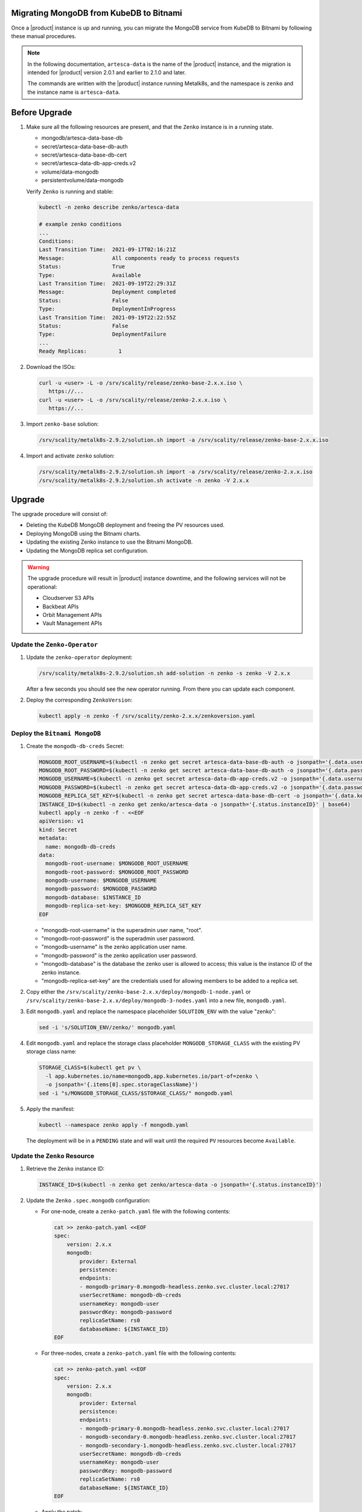 Migrating MongoDB from KubeDB to Bitnami
========================================

Once a |product| instance is up and running, you can migrate the MongoDB
service from KubeDB to Bitnami by following these manual procedures.

.. note::

   In the following documentation, ``artesca-data`` is the name of the |product|
   instance, and the migration is intended for |product| version 2.0.1 and
   earlier to 2.1.0 and later.

   The commands are written with the |product|
   instance running Metalk8s, and the namespace is ``zenko`` and the
   instance name is ``artesca-data``.

Before Upgrade
==============

#. Make sure all the following resources are present, and that the ``Zenko``
   instance is in a running state.

   - mongodb/artesca-data-base-db
   - secret/artesca-data-base-db-auth
   - secret/artesca-data-base-db-cert
   - secret/artesca-data-db-app-creds.v2
   - volume/data-mongodb
   - persistentvolume/data-mongodb
   
   Verify ``Zenko`` is running and stable:

   .. code::

      kubectl -n zenko describe zenko/artesca-data

      # example zenko conditions
      ...
      Conditions:
      Last Transition Time:  2021-09-17T02:16:21Z
      Message:               All components ready to process requests
      Status:                True
      Type:                  Available
      Last Transition Time:  2021-09-19T22:29:31Z
      Message:               Deployment completed
      Status:                False
      Type:                  DeploymentInProgress
      Last Transition Time:  2021-09-19T22:22:55Z
      Status:                False
      Type:                  DeploymentFailure
      ...
      Ready Replicas:          1

#. Download the ISOs:

   .. code::

      curl -u <user> -L -o /srv/scality/release/zenko-base-2.x.x.iso \
         https://...
      curl -u <user> -L -o /srv/scality/release/zenko-2.x.x.iso \
         https://...

#. Import ``zenko-base`` solution:

   .. code::

      /srv/scality/metalk8s-2.9.2/solution.sh import -a /srv/scality/release/zenko-base-2.x.x.iso

#. Import and activate ``zenko`` solution:

   .. code::

      /srv/scality/metalk8s-2.9.2/solution.sh import -a /srv/scality/release/zenko-2.x.x.iso
      /srv/scality/metalk8s-2.9.2/solution.sh activate -n zenko -V 2.x.x

Upgrade
=======

The upgrade procedure will consist of:

- Deleting the KubeDB MongoDB deployment and freeing the PV resources used.
- Deploying MongoDB using the Bitnami charts.
- Updating the existing Zenko instance to use the Bitnami MongoDB.
- Updating the MongoDB replica set configuration.

.. warning::

   The upgrade procedure will result in |product| instance downtime, and the
   following services will not be operational:

   - Cloudserver S3 APIs
   - Backbeat APIs
   - Orbit Management APIs
   - Vault Management APIs

Update the ``Zenko-Operator``
-----------------------------

#. Update the ``zenko-operator`` deployment:

   .. code::

      /srv/scality/metalk8s-2.9.2/solution.sh add-solution -n zenko -s zenko -V 2.x.x

   After a few seconds you should see the new operator running. From there you
   can update each component.

#. Deploy the corresponding ``ZenkoVersion``:

   .. code::

      kubectl apply -n zenko -f /srv/scality/zenko-2.x.x/zenkoversion.yaml

Deploy the ``Bitnami MongoDB``
------------------------------

#. Create the ``mongodb-db-creds`` Secret:

   .. code::

      MONGODB_ROOT_USERNAME=$(kubectl -n zenko get secret artesca-data-base-db-auth -o jsonpath='{.data.username}')
      MONGODB_ROOT_PASSWORD=$(kubectl -n zenko get secret artesca-data-base-db-auth -o jsonpath='{.data.password}')
      MONGODB_USERNAME=$(kubectl -n zenko get secret artesca-data-db-app-creds.v2 -o jsonpath='{.data.username}')
      MONGODB_PASSWORD=$(kubectl -n zenko get secret artesca-data-db-app-creds.v2 -o jsonpath='{.data.password}')
      MONGODB_REPLICA_SET_KEY=$(kubectl -n zenko get secret artesca-data-base-db-cert -o jsonpath='{.data.key\.txt}')
      INSTANCE_ID=$(kubectl -n zenko get zenko/artesca-data -o jsonpath='{.status.instanceID}' | base64)
      kubectl apply -n zenko -f - <<EOF
      apiVersion: v1
      kind: Secret
      metadata:
        name: mongodb-db-creds
      data:
        mongodb-root-username: $MONGODB_ROOT_USERNAME
        mongodb-root-password: $MONGODB_ROOT_PASSWORD
        mongodb-username: $MONGODB_USERNAME
        mongodb-password: $MONGODB_PASSWORD
        mongodb-database: $INSTANCE_ID
        mongodb-replica-set-key: $MONGODB_REPLICA_SET_KEY
      EOF

   - "mongodb-root-username"  is the superadmin user name, "root".
   - "mongodb-root-password" is the superadmin user password.
   - "mongodb-username" is the zenko application user name.
   - "mongodb-password" is the zenko application user password.
   - "mongodb-database" is the database the zenko user is allowed to access;
     this value is the instance ID of the zenko instance.
   - "mongodb-replica-set-key" are the credentials used for allowing members to
     be added to a replica set.

#. Copy either the ``/srv/scality/zenko-base-2.x.x/deploy/mongodb-1-node.yaml``
   or ``/srv/scality/zenko-base-2.x.x/deploy/mongodb-3-nodes.yaml`` into a new
   file, ``mongodb.yaml``.

#. Edit ``mongodb.yaml`` and replace the namespace placeholder ``SOLUTION_ENV``
   with the value "zenko":

   .. code::

      sed -i 's/SOLUTION_ENV/zenko/' mongodb.yaml

#. Edit ``mongodb.yaml`` and replace the storage class placeholder
   ``MONGODB_STORAGE_CLASS`` with the existing PV storage class name:

   .. code::

      STORAGE_CLASS=$(kubectl get pv \
        -l app.kubernetes.io/name=mongodb,app.kubernetes.io/part-of=zenko \
        -o jsonpath='{.items[0].spec.storageClassName}')
      sed -i "s/MONGODB_STORAGE_CLASS/$STORAGE_CLASS/" mongodb.yaml

#. Apply the manifest:

   .. code::

      kubectl --namespace zenko apply -f mongodb.yaml

   The deployment will be in a ``PENDING`` state and will wait until the required
   ``PV`` resources become ``Available``.

Update the ``Zenko`` Resource
-----------------------------

#. Retrieve the ``Zenko`` instance ID:

   .. code::

      INSTANCE_ID=$(kubectl -n zenko get zenko/artesca-data -o jsonpath='{.status.instanceID}')

#. Update the ``Zenko`` ``.spec.mongodb`` configuration:

   - For one-node, create a ``zenko-patch.yaml`` file with the following contents:

     .. code::

        cat >> zenko-patch.yaml <<EOF
        spec:
            version: 2.x.x
            mongodb:
                provider: External
                persistence:
                endpoints:
                - mongodb-primary-0.mongodb-headless.zenko.svc.cluster.local:27017
                userSecretName: mongodb-db-creds
                usernameKey: mongodb-user
                passwordKey: mongodb-password
                replicaSetName: rs0
                databaseName: ${INSTANCE_ID}
        EOF

   - For three-nodes, create a ``zenko-patch.yaml`` file with the following contents:

     .. code::

        cat >> zenko-patch.yaml <<EOF
        spec:
            version: 2.x.x
            mongodb:
                provider: External
                persistence:
                endpoints:
                - mongodb-primary-0.mongodb-headless.zenko.svc.cluster.local:27017
                - mongodb-secondary-0.mongodb-headless.zenko.svc.cluster.local:27017
                - mongodb-secondary-1.mongodb-headless.zenko.svc.cluster.local:27017
                userSecretName: mongodb-db-creds
                usernameKey: mongodb-user
                passwordKey: mongodb-password
                replicaSetName: rs0
                databaseName: ${INSTANCE_ID}
        EOF

   - Apply the patch:

     .. code::

        kubectl --kubeconfig /etc/kubernetes/admin.conf -n zenko \
          patch zenko/artesca-data --type merge --patch-file zenko-patch.yaml

   This will update the ``Zenko`` instance to use the Bitnami MongoDB, which
   will transition to a ``DeploymentInProgress=True`` state until the MongoDB
   service becomes available. Additionally, the KubeDB MongoDB deployment will
   be deleted, and the ``DormantDatabase`` resources will be paused.

Releasing and Reusing the PersistentVolume(s)
---------------------------------------------

Note from gdemonet
^^^^^^^^^^^^^^^^^^
When no ``dormantdatabase`` is found, the ``mongodb`` instance is not cleaned
up by ``zenko-operator``.

#. Remove the old ``mongodb`` instance:

   .. code::

      kubectl delete -n zenko mongodb/artesca-data-base-db

#. Remove the corresponding PVCs:

   .. code::

      kubectl delete -n zenko pvc -l kubedb.com/name=artesca-data-base-db

#. Move the files in each volume to a ``data/db`` subdirectory. The following
   shows how to do it for a single PV, named ``data-mongodb``, assuming the
   commands are executed from the node hosting this PV:

   .. code::

      mkdir -p /tmp/mongodb
      mount $(kubectl get pv data-mongodb -o jsonpath='{.spec.local.path}') /tmp/mongodb
      pushd /tmp/mongodb
      mkdir data/db
      shopt -s extglob
      mv !(data|lost+found) data/db/
      popd
      umount /tmp/mongodb

#. Remove the ``.spec.claimRef`` from each PV to make them available for
   binding by the new MongoDB pods.

   - Retrieve the list of PVs:

     .. code::

        kubectl get pv -l app.kubernetes.io/name=mongodb,app.kubernetes.io/part-of=zenko

   - Patch each PV in the list:

     .. code::

        kubectl patch pv <pv name> --type merge -p '{"spec":{"claimRef": null}}'

Original
^^^^^^^^

#. Make sure the ``DormantDatabase`` resources are in a ``Paused`` state.

#. Once ``Paused``, delete the `DormantDatabases` resources:

   .. code::

      kubectl delete -n zenko dormantdatabase -l kubedb.com/kind=MongoDB

#. Delete the `PVC` created by `KubeDB`:

   .. code::

      kubectl delete -n zenko pvc -l kubedb.com/kind=MongoDB,kubedb.com/name=artesca-data-base-db

#. Remove the `claimRef` from each `PV` to make them `Available`:

   - Retrieve the list of `PVs`:

     .. code::

        kubectl get pv -l app.kubernetes.io/name=mongodb,app.kubernetes.io/part-of=zenko

   - Remove `claimRef` from each `PV` in the list:

     .. code::

        kubectl patch pv <pv name> --type merge -p '{"spec":{"claimRef": null}}'

   The `Pending` Bitnami MongoDB deployment should now be able to claim the
   existing `PVs` and start the creation of the `MongoDB` resources.

Configuring the MongoDB Replica Set
-----------------------------------

#. Wait for the `mongodb-primary` and `mongodb-secondary` statefulsets to be
   successfully deployed.

   .. code::
      
        kubectl rollout status -n zenko sts/mongodb-primary
        # if deploying a multi-node configuration, run:
        kubectl rollout status -n zenko sts/mongodb-secondary

#. Access the `mongo` shell to start configuration procedure:
   
   .. code::

      MONGODB_ROOT_USERNAME=$(kubectl -n zenko get secret mongodb-db-creds -o jsonpath='{.data.mongodb-root-username}' | base64 -d)
      MONGODB_ROOT_PASSWORD=$(kubectl -n zenko get secret mongodb-db-creds -o jsonpath='{.data.mongodb-root-password}' | base64 -d)
      kubectl -n zenko exec -ti mongodb-primary-0 -c mongodb-primary -- mongo -u $MONGODB_ROOT_USERNAME -p $MONGODB_ROOT_PASSWORD

#. In `mongo` shell, run the following commands:

   - Create `rsconf` variable in:

     .. code::

        rs0:OTHER> rsconf = rs.conf()

   - Add replica set members:
 
     .. code::

        rs0:OTHER> rsconf.members = [
        ... {_id: 0, host: "mongodb-primary-0.mongodb-headless.zenko.svc.cluster.local:27017"}
        ... ]

     If running 3-nodes, the following should be added:

     .. code::

        rs0:OTHER> rsconf.members = [
        ... {_id: 0, host: "mongodb-primary-0.mongodb-headless.zenko.svc.cluster.local:27017"},
        ... {_id: 1, host: "mongodb-secondary-0.mongodb-headless.zenko.svc.cluster.local:27017"},
        ... {_id: 2, host: "mongodb-secondary-1.mongodb-headless.zenko.svc.cluster.local:27017"}
        ... ]

   - Run `rs.reconfig` to elect new `PRIMARY`:

     .. code::

        rs0:OTHER> rs.reconfig(rsconf, { force: true})

   - Verify the replica set is configured correctly:
    
     .. code::
        
        rs0:PRIMARY> rs.status()["members"]

Verifying Zenko Deployment Status
---------------------------------

#. Wait for the `Zenko` instance to be upgraded:

   .. code::

      # wait for any existing errors from the upgrade to be resolved
      kubectl -n zenko wait --for condition=DeploymentFailure=false --timeout 10m zenko/artesca-data

      # wait for any for upgrade completion
      kubectl -n zenko wait --for condition=DeploymentInProgress=false --timeout 10m zenko/artesca-data

   If an error occurs during the upgrade process or a upgrade times out, the
   following can be run to debug the issue:

   .. code::

      kubectl -n zenko describe zenko/artesca-data

   The ``DeploymentFailure`` condition will contain details about the error
   preventing the upgrade from completing.
